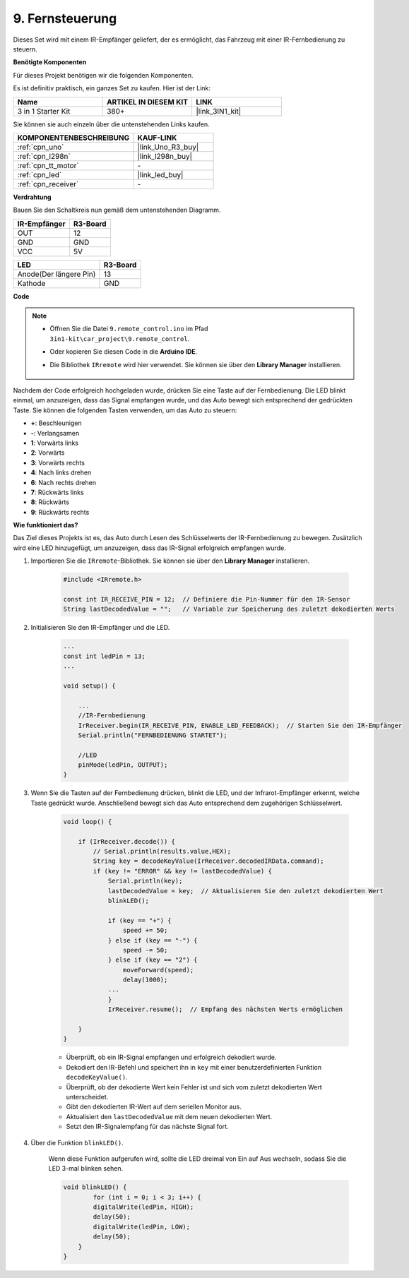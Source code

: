 .. _car_remote:

9. Fernsteuerung
=================================

Dieses Set wird mit einem IR-Empfänger geliefert, der es ermöglicht, das Fahrzeug mit einer IR-Fernbedienung zu steuern.

**Benötigte Komponenten**

Für dieses Projekt benötigen wir die folgenden Komponenten.

Es ist definitiv praktisch, ein ganzes Set zu kaufen. Hier ist der Link:

.. list-table::
    :widths: 20 20 20
    :header-rows: 1

    *   - Name
        - ARTIKEL IN DIESEM KIT
        - LINK
    *   - 3 in 1 Starter Kit
        - 380+
        - |link_3IN1_kit|

Sie können sie auch einzeln über die untenstehenden Links kaufen.

.. list-table::
    :widths: 30 20
    :header-rows: 1

    *   - KOMPONENTENBESCHREIBUNG
        - KAUF-LINK

    *   - :ref:`cpn_uno`
        - |link_Uno_R3_buy|
    *   - :ref:`cpn_l298n`
        - |link_l298n_buy|
    *   - :ref:`cpn_tt_motor`
        - \-
    *   - :ref:`cpn_led`
        - |link_led_buy|
    *   - :ref:`cpn_receiver`
        - \-

**Verdrahtung**

Bauen Sie den Schaltkreis nun gemäß dem untenstehenden Diagramm.

.. list-table:: 
    :header-rows: 1

    * - IR-Empfänger
      - R3-Board
    * - OUT
      - 12
    * - GND
      - GND
    * - VCC
      - 5V

.. list-table:: 
    :header-rows: 1

    * - LED
      - R3-Board
    * - Anode(Der längere Pin)
      - 13
    * - Kathode
      - GND

.. image:: img/car_remote.jpg
    :width: 800

**Code**

.. note::

    * Öffnen Sie die Datei ``9.remote_control.ino`` im Pfad ``3in1-kit\car_project\9.remote_control``.
    * Oder kopieren Sie diesen Code in die **Arduino IDE**.
    * Die Bibliothek ``IRremote`` wird hier verwendet. Sie können sie über den **Library Manager** installieren.
    
        .. image:: ../img/lib_irremote.png

.. raw:: html
    
    <iframe src=https://create.arduino.cc/editor/sunfounder01/b5d87f03-c8e9-49de-a6d1-3b51036e1f5c/preview?embed style="height:510px;width:100%;margin:10px 0" frameborder=0></iframe>

Nachdem der Code erfolgreich hochgeladen wurde, drücken Sie eine Taste auf der Fernbedienung. Die LED blinkt einmal, um anzuzeigen, dass das Signal empfangen wurde, und das Auto bewegt sich entsprechend der gedrückten Taste. Sie können die folgenden Tasten verwenden, um das Auto zu steuern:

* **+**: Beschleunigen
* **-**: Verlangsamen
* **1**: Vorwärts links
* **2**: Vorwärts
* **3**: Vorwärts rechts
* **4**: Nach links drehen
* **6**: Nach rechts drehen
* **7**: Rückwärts links
* **8**: Rückwärts
* **9**: Rückwärts rechts



**Wie funktioniert das?**

Das Ziel dieses Projekts ist es, das Auto durch Lesen des Schlüsselwerts der IR-Fernbedienung zu bewegen. Zusätzlich wird eine LED hinzugefügt, um anzuzeigen, dass das IR-Signal erfolgreich empfangen wurde.

#. Importieren Sie die ``IRremote``-Bibliothek. Sie können sie über den **Library Manager** installieren.

    .. code-block:: arduino

        #include <IRremote.h>

        const int IR_RECEIVE_PIN = 12;  // Definiere die Pin-Nummer für den IR-Sensor
        String lastDecodedValue = "";   // Variable zur Speicherung des zuletzt dekodierten Werts

#. Initialisieren Sie den IR-Empfänger und die LED.

    .. code-block:: arduino

        ...
        const int ledPin = 13;
        ...

        void setup() {

            ...
            //IR-Fernbedienung
            IrReceiver.begin(IR_RECEIVE_PIN, ENABLE_LED_FEEDBACK);  // Starten Sie den IR-Empfänger
            Serial.println("FERNBEDIENUNG STARTET");

            //LED
            pinMode(ledPin, OUTPUT);
        }

#. Wenn Sie die Tasten auf der Fernbedienung drücken, blinkt die LED, und der Infrarot-Empfänger erkennt, welche Taste gedrückt wurde. Anschließend bewegt sich das Auto entsprechend dem zugehörigen Schlüsselwert.

    .. code-block:: arduino

        void loop() {

            if (IrReceiver.decode()) {
                // Serial.println(results.value,HEX);
                String key = decodeKeyValue(IrReceiver.decodedIRData.command);
                if (key != "ERROR" && key != lastDecodedValue) {
                    Serial.println(key);
                    lastDecodedValue = key;  // Aktualisieren Sie den zuletzt dekodierten Wert
                    blinkLED();

                    if (key == "+") {
                        speed += 50;
                    } else if (key == "-") {
                        speed -= 50;
                    } else if (key == "2") {
                        moveForward(speed);
                        delay(1000);
                    ...
                    }
                    IrReceiver.resume();  // Empfang des nächsten Werts ermöglichen

            }
        }

    * Überprüft, ob ein IR-Signal empfangen und erfolgreich dekodiert wurde.
    * Dekodiert den IR-Befehl und speichert ihn in ``key`` mit einer benutzerdefinierten Funktion ``decodeKeyValue()``.
    * Überprüft, ob der dekodierte Wert kein Fehler ist und sich vom zuletzt dekodierten Wert unterscheidet.
    * Gibt den dekodierten IR-Wert auf dem seriellen Monitor aus.
    * Aktualisiert den ``lastDecodedValue`` mit dem neuen dekodierten Wert.
    * Setzt den IR-Signalempfang für das nächste Signal fort.

#. Über die Funktion ``blinkLED()``.
    
    Wenn diese Funktion aufgerufen wird, sollte die LED dreimal von Ein auf Aus wechseln, sodass Sie die LED 3-mal blinken sehen.

    .. code-block:: arduino

        void blinkLED() {
                for (int i = 0; i < 3; i++) {
                digitalWrite(ledPin, HIGH);
                delay(50);
                digitalWrite(ledPin, LOW);
                delay(50);
            }
        }


